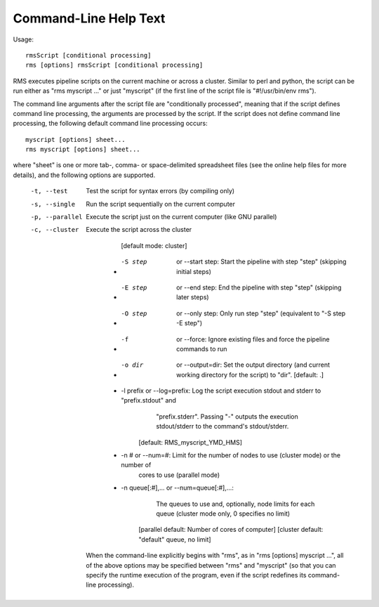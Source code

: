 
Command-Line Help Text
======================

Usage: ::

   rmsScript [conditional processing]
   rms [options] rmsScript [conditional processing]

RMS executes pipeline scripts on the current machine or across a cluster.  Similar to perl
and python, the script can be run either as "rms myscript ..." or just "myscript" (if the
first line of the script file is "#!/usr/bin/env rms").

The command line arguments after the script file are "conditionally processed", meaning that if
the script defines command line processing, the arguments are processed by the script.  If the
script does not define command line processing, the following default command line processing
occurs: ::

       myscript [options] sheet...
       rms myscript [options] sheet...

where "sheet" is one or more tab-, comma- or space-delimited spreadsheet files (see the online
help files for more details), and the following options are supported.

  -t, --test              Test the script for syntax errors (by compiling only)
  -s, --single            Run the script sequentially on the current computer
  -p, --parallel          Execute the script just on the current computer (like GNU parallel)
  -c, --cluster           Execute the script across the cluster
                          [default mode:  cluster]

       * -S step  or --start step:  Start the pipeline with step "step" (skipping initial steps)
       * -E step  or --end step:    End the pipeline with step "step" (skipping later steps)
       * -O step  or --only step:   Only run step "step"  (equivalent to "-S step -E step")

       * -f  or --force:  Ignore existing files and force the pipeline commands to run

       * -o dir  or --output=dir:  Set the output directory (and current working directory for the
                                   script) to "dir".    [default:  .]
       * -l prefix or --log=prefix:  Log the script execution stdout and stderr to "prefix.stdout" and
                                     "prefix.stderr".  Passing "-" outputs the execution stdout/stderr
                                     to the command's stdout/stderr.
                                 [default:  RMS_myscript_YMD_HMS]

       * -n #  or  --num=#:  Limit for the number of nodes to use (cluster mode) or the number of
                             cores to use (parallel mode)
       * -n queue[:#],...  or --num=queue[:#],...:
                             The queues to use and, optionally, node limits for each queue
                             (cluster mode only, 0 specifies no limit)
              [parallel default:  Number of cores of computer]
              [cluster default:  "default" queue, no limit]

    When the command-line explicitly begins with "rms", as in "rms [options] myscript ...", all
    of the above options may be specified between "rms" and "myscript" (so that you can specify the
    runtime execution of the program, even if the script redefines its command-line processing).
